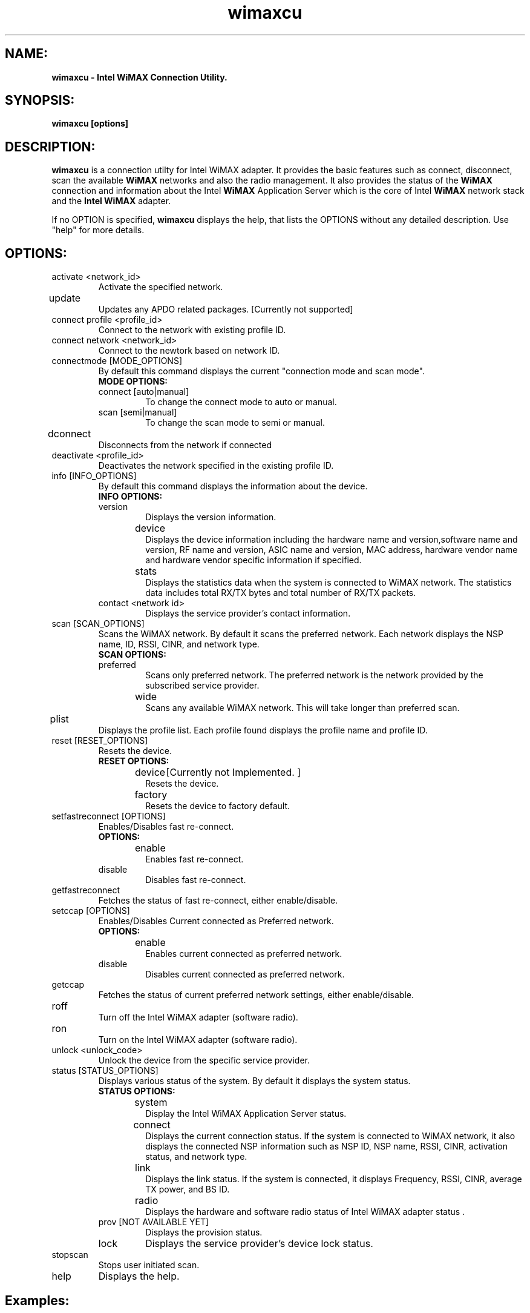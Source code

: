 .TH wimaxcu 1 "wimaxcu" "Local" "WiMAX Connection Utility"
.SH NAME:
.B wimaxcu - Intel WiMAX Connection Utility.
."-----------------
.SH SYNOPSIS:
.B "wimaxcu [options]"
."----------------
.SH DESCRIPTION:
.PP
.B wimaxcu
is a connection utilty for Intel WiMAX adapter. It provides the
basic features such as connect, disconnect, scan the available
.B WiMAX 
networks and also the radio management. It also provides the status of the 
.B WiMAX 
connection and information about the Intel 
.B WiMAX
Application Server which is the core of Intel 
.B WiMAX
network stack and the 
.B Intel WiMAX
adapter.
.PP    
If no OPTION is specified,
.B wimaxcu
displays the help, that 
lists the OPTIONS without any detailed description.  Use "help" for more 
details.
."------------------------
.SH OPTIONS:
.IP "activate <network_id>"
Activate the specified network.

./.IP "getipinterface"
./Get the IP of an interface.[Currently not supported]

.IP "update		"
Updates any APDO related packages. [Currently not supported]

.IP "connect profile <profile_id> "
Connect to the network with existing profile ID.

.IP "connect network <network_id> "
Connect to the newtork based on network ID.

.IP "connectmode [MODE_OPTIONS]"
By default this command displays the current "connection mode and scan mode".
.RS
.B MODE OPTIONS:
.TP 
connect [auto|manual]
To change the connect mode to auto or manual.
.TP 
scan [semi|manual]
To change the scan mode to semi or manual.
.RE        
.IP "dconnect	"
Disconnects from the network if connected
.IP "deactivate <profile_id>"
Deactivates the network specified in the existing profile ID.
.IP "info [INFO_OPTIONS]"
By default this command displays the information about the device.
.RS
.B INFO OPTIONS:
.TP
version
Displays the version information.
.TP
device		
Displays the device information including the hardware name and version,software name and version, RF name and version, ASIC name and version, MAC address, hardware vendor name and hardware vendor specific information if specified.
.TP
stats		
Displays the statistics data when the system is connected to WiMAX network. The statistics data includes total RX/TX bytes and total number of RX/TX packets.
.TP
contact <network id>
Displays the service provider's contact information. 
.RE
.IP "scan [SCAN_OPTIONS]"
Scans the WiMAX network. By default it scans the preferred network. Each network displays the NSP name, ID, RSSI, CINR, and network type.
.RS
.B SCAN OPTIONS:
.TP
preferred         
Scans only preferred network.  The preferred network is the network provided by the subscribed service provider.
.TP
wide		
Scans any available WiMAX network. This will take longer than preferred scan.
.RE
.IP "plist		"
Displays the profile list. Each profile found displays the profile name and profile ID.
.IP "reset [RESET_OPTIONS]"
Resets the device.
.RS
.B RESET OPTIONS:
.TP
device	[Currently not Implemented. ]
Resets the device.
.TP
factory	
Resets the device to factory default.
.RE
.IP "setfastreconnect [OPTIONS]"
Enables/Disables fast re-connect.
.RS
.B OPTIONS:
.TP
enable	
Enables fast re-connect.
.TP
disable
Disables fast re-connect.
.RE
.IP "getfastreconnect"
Fetches the status of fast re-connect, either enable/disable.
.IP "setccap [OPTIONS]"
Enables/Disables Current connected as Preferred network.
.RS
.B OPTIONS:
.TP
enable	
Enables current connected as preferred network.
.TP
disable
Disables current connected as preferred network.
.RE
.IP "getccap"
Fetches the status of current preferred network settings, either enable/disable.
.IP "roff		"
Turn off the Intel WiMAX adapter (software radio).
.IP "ron		"
Turn on the Intel WiMAX adapter (software radio).
.IP "unlock <unlock_code>"
Unlock the device from the specific service provider.
.IP "status [STATUS_OPTIONS]"
Displays various status of the system. By default it displays the system status.
.RS
.B STATUS OPTIONS: 
.TP
system	
Display the Intel WiMAX Application Server status.
.TP
connect	
Displays the current connection status. If the system is connected to WiMAX network, it also displays the connected NSP information such as NSP ID, NSP name, RSSI, CINR, activation status, and network type.
.TP
link		
Displays the link status. If the system is connected, it displays Frequency, RSSI, CINR, average TX power, and BS ID.
.TP
radio	
Displays the hardware and software radio status of Intel WiMAX adapter status .
.TP
prov [NOT AVAILABLE YET]
Displays the provision status.
.TP
lock  
Displays the service provider's device lock status.
.RE
.IP "stopscan	"
Stops user initiated scan.
.IP "help	"
Displays the help.

.SH Examples:
.IP "wimaxcu ron"
.IP "wimaxcu status"
.IP "wimaxcu scan"
.IP "wimaxcu connect network <network id>"
.SH AUTHOR
KIRAN IVATURI

